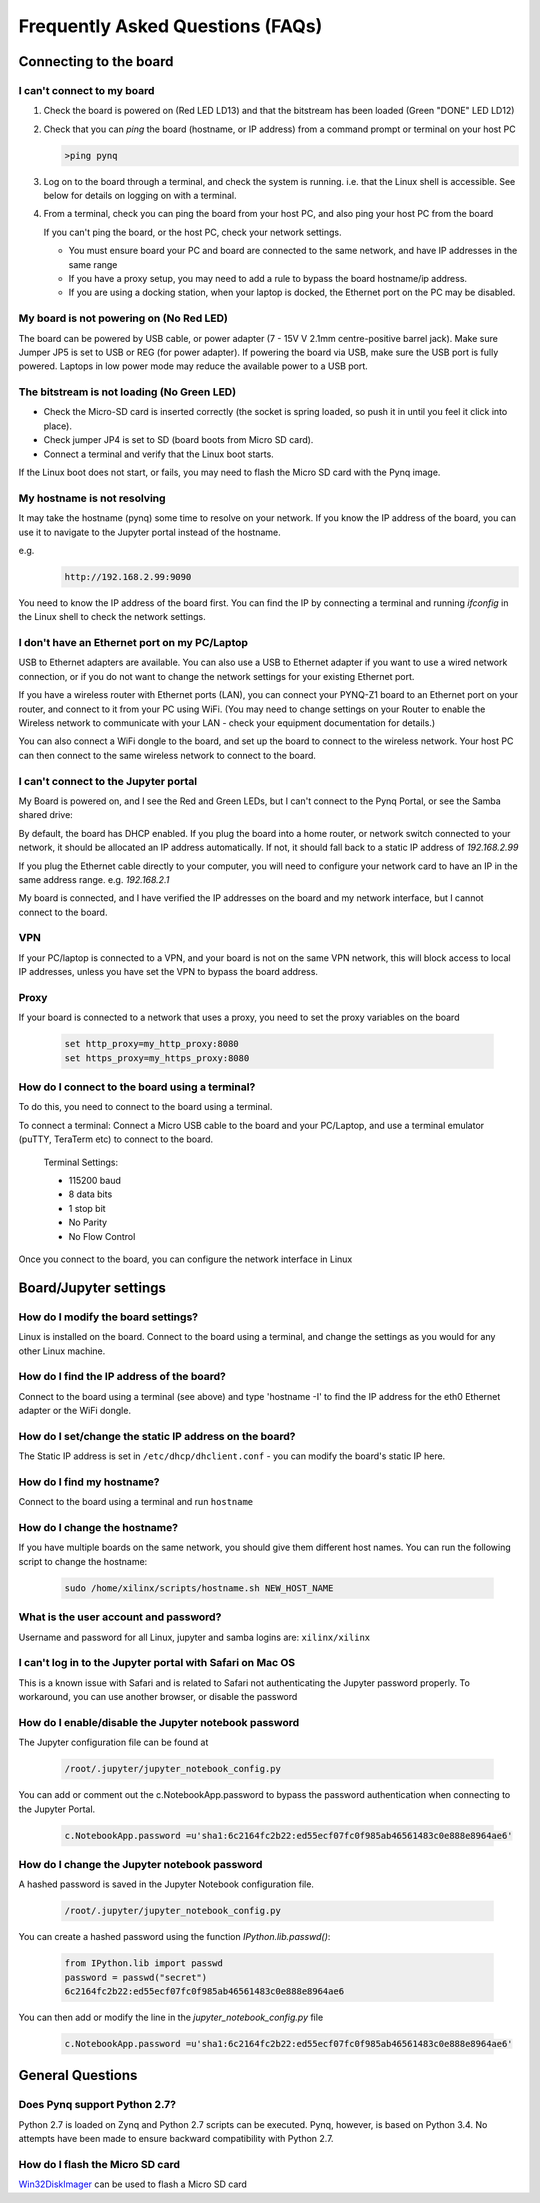 .. _faq:

##################################
Frequently Asked Questions (FAQs)
##################################

*******************************
Connecting to the board
*******************************

I can't connect to my board 
=============================================
  
1. Check the board is powered on (Red LED LD13) and that the bitstream has been loaded (Green "DONE" LED LD12)

2. Check that you can *ping* the board (hostname, or IP address) from a command prompt or terminal on your host PC
   
   .. code-block:: console
   
      >ping pynq

3. Log on to the board through a terminal, and check the system is running. i.e. that the Linux shell is accessible. See below for details on logging on with a terminal.

4. From a terminal, check you can ping the board from your host PC, and also ping your host PC from the board

   If you can't ping the board, or the host PC, check your network settings. 
         
   * You must ensure board your PC and board are connected to the same network, and have IP addresses in the same range
         
   * If you have a proxy setup, you may need to add a rule to bypass the board hostname/ip address. 
      
   * If you are using a docking station, when your laptop is docked, the Ethernet port on the PC may be disabled.  
   
My board is not powering on (No Red LED)
==========================================
The board can be powered by USB cable, or power adapter (7 - 15V V 2.1mm centre-positive barrel jack). Make sure Jumper JP5 is set to USB or REG (for power adapter). If powering the board via USB, make sure the USB port is fully powered. Laptops in low power mode may reduce the available power to a USB port. 

The bitstream is not loading (No Green LED)
============================================ 
* Check the Micro-SD card is inserted correctly (the socket is spring loaded, so push it in until you feel it click into place). 
* Check jumper JP4 is set to SD (board boots from Micro SD card).
* Connect a terminal and verify that the Linux boot starts.

If the Linux boot does not start, or fails, you may need to flash the Micro SD card with the Pynq image. 

My hostname is not resolving
==========================================
It may take the hostname (pynq) some time to resolve on your network. If you know the IP address of the board, you can use it to navigate to the Jupyter portal instead of the hostname. 

e.g.
   .. code-block:: console
   
      http://192.168.2.99:9090

You need to know the IP address of the board first. You can find the IP by connecting a terminal and running `ifconfig` in the Linux shell to check the network settings.

I don't have an Ethernet port on my PC/Laptop
==================================================
USB to Ethernet adapters are available. You can also use a USB to Ethernet adapter if you want to use a wired network connection, or if you do not want to change the network settings for your existing Ethernet port. 

If you have a wireless router with Ethernet ports (LAN), you can connect your PYNQ-Z1 board to an Ethernet port on your router, and connect to it from your PC using WiFi. (You may need to change settings on your Router to enable the Wireless network to communicate with your LAN - check your equipment documentation for details.)
   
You can also connect a WiFi dongle to the board, and set up the board to connect to the wireless network. Your host PC can then connect to the same wireless network to connect to the board. 

   
I can't connect to the Jupyter portal
=======================================
My Board is powered on, and I see the Red and Green LEDs, but I can't connect to the Pynq Portal, or see the Samba shared drive:

By default, the board has DHCP enabled. If you plug the board into a home router, or network switch connected to your network, it should be allocated an IP address automatically. If not, it should fall back to a static IP address of `192.168.2.99`
   
If you plug the Ethernet cable directly to your computer, you will need to configure your network card to have an IP in the same address range. e.g. `192.168.2.1`
   
My board is connected, and I have verified the IP addresses on the board and my network interface, but I cannot connect to the board.

VPN
=====
If your PC/laptop is connected to a VPN, and your board is not on the same VPN network, this will block access to local IP addresses, unless you have set the VPN to bypass the board address.

Proxy
==========
If your board is connected to a network that uses a proxy, you need to set the proxy variables on the board

   .. code-block:: console
   
      set http_proxy=my_http_proxy:8080
      set https_proxy=my_https_proxy:8080

How do I connect to the board using a terminal?
======================================================
To do this, you need to connect to the board using a terminal.
   
To connect a terminal:
Connect a Micro USB cable to the board and your PC/Laptop, and use a terminal emulator (puTTY, TeraTerm etc) to connect to the board. 
   
   Terminal Settings: 
   
   * 115200 baud
   * 8 data bits
   * 1 stop bit
   * No Parity
   * No Flow Control
   

Once you connect to the board, you can configure the network interface in Linux
   
***************************
Board/Jupyter settings
***************************

How do I modify the board settings?
======================================================
Linux is installed on the board. Connect to the board using a terminal, and change the settings as you would for any other Linux machine.  
   
How do I find the IP address of the board?
======================================================

Connect to the board using a terminal (see above) and type 'hostname -I' to find the IP address for the eth0 Ethernet adapter or the WiFi dongle.
   
How do I set/change the static IP address on the board?
========================================================

The Static IP address is set in ``/etc/dhcp/dhclient.conf``  - you can modify the board's static IP here.
   
How do I find my hostname?
======================================================

Connect to the board using a terminal and run ``hostname``
   
How do I change the hostname?
======================================================

If you have multiple boards on the same network, you should give them different host names. 
You can run the following script to change the hostname:

   .. code-block:: console
   
      sudo /home/xilinx/scripts/hostname.sh NEW_HOST_NAME
   
What is the user account and password?
======================================================

Username and password for all Linux, jupyter and samba logins are: ``xilinx/xilinx``
   
I can't log in to the Jupyter portal with Safari on Mac OS
========================================================================

This is a known issue with Safari and is related to Safari not authenticating the Jupyter password properly. To workaround, you can use another browser, or disable the password

How do I enable/disable the Jupyter notebook password
======================================================

The Jupyter configuration file can be found at 

   .. code-block:: console
   
      /root/.jupyter/jupyter_notebook_config.py

You can add or comment out the c.NotebookApp.password to bypass the password authentication when connecting to the Jupyter Portal.

   .. code-block:: console

      c.NotebookApp.password =u'sha1:6c2164fc2b22:ed55ecf07fc0f985ab46561483c0e888e8964ae6'


How do I change the Jupyter notebook password
======================================================
A hashed password is saved in the Jupyter Notebook configuration file. 

   .. code-block:: console

      /root/.jupyter/jupyter_notebook_config.py

You can create a hashed password using the function `IPython.lib.passwd()`:

   .. code-block:: python
   
      from IPython.lib import passwd
      password = passwd("secret")
      6c2164fc2b22:ed55ecf07fc0f985ab46561483c0e888e8964ae6


You can then add or modify the line in the `jupyter_notebook_config.py` file

   .. code-block:: console

      c.NotebookApp.password =u'sha1:6c2164fc2b22:ed55ecf07fc0f985ab46561483c0e888e8964ae6'
     
*******************************
General Questions
*******************************     
      
Does Pynq support Python 2.7?
======================================================
Python 2.7 is loaded on Zynq and Python 2.7 scripts can be executed. Pynq, however, is based on Python 3.4.  No attempts have been made to ensure backward compatibility with Python 2.7.

How do I flash the Micro SD card
=========================================
`Win32DiskImager <https://sourceforge.net/projects/win32diskimager/>`_ can be used to flash a Micro SD card


